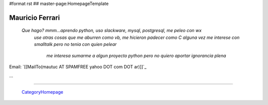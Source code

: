 #format rst
## master-page:HomepageTemplate

Mauricio Ferrari
----------------

  *Que hago? mmm...aprendo python, uso slackware, mysql, postgresql, me peleo con wx*
   *use otras cosas que me aburren como vb, me hicieron padecer como C*
   *alguna vez me interese con smalltalk pero no tenia con quien pelear*
    *me interesa sumarme a algun proyecto python pero no quiero aportar ignorancia plena*



Email: `[[MailTo(mautuc AT SPAMFREE yahoo DOT com DOT ar)]]`_

...

-------------------------

 CategoryHomepage_

.. ############################################################################

.. _CategoryHomepage: ../CategoryHomepage

